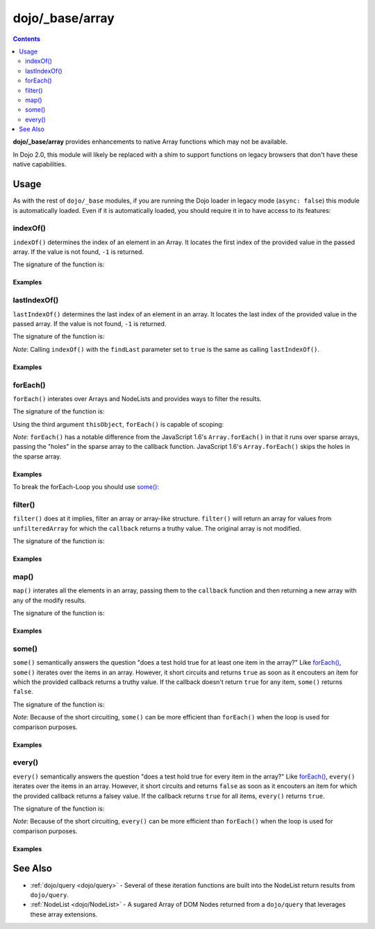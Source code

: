 .. _dojo/_base/array:

================
dojo/_base/array
================

.. contents ::
    :depth: 2

**dojo/_base/array** provides enhancements to native Array functions which may not be available.

In Dojo 2.0, this module will likely be replaced with a shim to support functions on legacy browsers that don't have 
these native capabilities.

Usage
=====

As with the rest of ``dojo/_base`` modules, if you are running the Dojo loader in legacy mode (``async: false``) this 
module is automatically loaded.  Even if it is automatically loaded, you should require it in to have access to its 
features:

.. js ::

  require(["dojo/_base/array"], function(array){
    // array contains the features
  });

.. _dojo/_base/array#indexof:

indexOf()
---------

``indexOf()`` determines the index of an element in an Array. It locates the first index of the provided value in the 
passed array. If the value is not found, ``-1`` is returned.

.. js ::

  require(["dojo/_base/array"], function(array){
    array.indexOf(arrayObject, valueToFind, fromIndex, findLast);
  });

The signature of the function is:

.. api-doc :: dojo/_base/array
  :methods: indexOf
  :no-headers:
  :sig:

Examples
~~~~~~~~

.. code-example ::
  :djConfig: async: true, parseOnLoad: false

  .. js ::

    require(["dojo/_base/array", "dojo/dom", "dojo/dom-construct", "dojo/on", "dojo/domReady!"], 
    function(array, dom, domConst, on){

      var arrIndxOf = ["foo", "hoo", "zoo"];

      on(dom.byId("refButton1"), "click", function(){
        var position = array.indexOf(arrIndxOf, "zoo");
        domConst.place(
          "<p>The index of the word 'zoo' within the array is " + position + "</p>",
          "result1",
          "after"
        );
      });

    });

  .. html ::

    <div>The content of our test array is <code>["foo", "hoo", "zoo"]</code>.</div>
    <button id="refButton1" type="button">Show the index of the word 'zoo' within the array.</button>
    <div id="result1"></div>

.. _dojo/_base/array#lastIndexOf:

lastIndexOf()
-------------

``lastIndexOf()`` determines the last index of an element in an array. It locates the last index of the provided value 
in the passed array. If the value is not found, ``-1`` is returned.

.. js ::

  require(["dojo/_base/array"], function(array){
    array.lastIndexOf(arrayObject, valueToFind, fromIndex);
  });

The signature of the function is:

.. api-doc :: dojo/_base/array
  :methods: lastIndexOf
  :no-headers:
  :sig:

*Note*: Calling ``indexOf()`` with the ``findLast`` parameter set to ``true`` is the same as calling ``lastIndexOf()``.

Examples
~~~~~~~~

.. code-example ::
  :djConfig: async: true, parseOnLoad: false

  .. js ::

    require(["dojo/_base/array", "dojo/dom-construct", "dojo/dom", "dojo/on", "dojo/domReady!"],
    function(array, domConst, dom, on){

      var arrLastIndxOf = ["foo", "hoo", "zoo", "shoe", "zoo", "nuu"];

      on(dom.byId("refButton2"), "click", function(){
        var position = array.lastIndexOf(arrLastIndxOf, "zoo");
        domConst.place(
          "<p>The last index of the word 'zoo' within the array is " + position + "</p>",
          "result2",
          "after"
        );
      });
    });

  .. html ::

    <div>The content of our test array is <code>["foo", "hoo", "zoo", "shoe", "zoo", "nuu"]</code>.</div>
    <button id="refButton2" type="button">Show the last index of the word 'zoo' within the array.</button>
    <div id="result2"></div>

.. _dojo/_base/array#foreach:

.. _dojo/_base/array#forEach:

forEach()
---------

``forEach()`` interates over Arrays and NodeLists and provides ways to filter the results.

.. js ::

  require(["dojo/_base/array"], function(array){
    array.forEach(arrayObject, callback, thisObject);
  });

The signature of the function is:

.. api-doc :: dojo/_base/array
  :methods: forEach
  :no-headers:
  :sig:

Using the third argument ``thisObject``, ``forEach()`` is capable of scoping:

.. js ::

  require(["dojo/_base/array"], function(array){
    var foo = {
      myMethod: function(el){
          console.log(el);
      }
    };

    array.forEach(["a","b","c"],function(item){
      this.myMethod(item);
    }, foo);
  });

*Note*: ``forEach()`` has a notable difference from the JavaScript 1.6's ``Array.forEach()`` in that it runs over 
sparse arrays, passing the "holes" in the sparse array to the callback function. JavaScript 1.6's ``Array.forEach()`` 
skips the holes in the sparse array.

Examples
~~~~~~~~

.. code-example ::
  :djConfig: async: true, parseOnLoad: false

  Basic Intereation Example

  .. js ::

    require(["dojo/_base/array", "dojo/dom-construct", "dojo/dom", "dojo/on", "dojo/domReady!"],
    function(array, domConst, dom, on){

      var arrFruit = ["apples", "kiwis", "pineapples"];

      on(dom.byId("start"), "click", function(){
        array.forEach(arrFruit, function(item, i){
          domConst.create("li", {innerHTML: i+1+". "+item}, "forEach-items");
        });
      });
    });

  .. html ::

    <button id="start" type="button">Populate data</button>
    <ul id="forEach-items">

    </ul>

To break the forEach-Loop you should use `some()`_:

.. code-example ::
  :djConfig: async: true, parseOnLoad: false

  .. js ::

    require(["dojo/_base/array", "dojo/dom", "dojo/on", "dojo/domReady!"],
    function(array, dom, on){

      on(dom.byId("start"), "click", function(){
        var myArray = [0, 1, 2, 3, 4, 5, 6, 7, 8, 9],
            count;

        // iterate ALL entries of myArray
        count = 0;
        array.forEach(myArray, function(entry){
          count++;
        });

        alert("iterated " + count + " entries (forEach())"); // will show "iterated 10 entries"

        // let's only iterate the first 4 entries of myArray
        count = 0;
        array.some(myArray, function(entry){
          if(count >= 4){
            return false;
          }
          count++;
        });

        alert("iterated "+count+" entries (some())"); // will show "iterated 4 entries"
      });
    });

  .. html ::

    <button id="start" type="button">Start Testloops</button>

.. _dojo/_base/array#filter:

filter()
--------

``filter()`` does at it implies, filter an array or array-like structure.  ``filter()`` will return an array for 
values from ``unfilteredArray`` for which the ``callback`` returns a truthy value.  The original array is not modified.

.. js ::

  require(["dojo/_base/array"], function(array){
    filteredArray = array.filter(unfilteredArray, callback, thisObject);
  });

The signature of the function is:

.. api-doc :: dojo/_base/array
  :methods: filter
  :no-headers:
  :sig:

Examples
~~~~~~~~

.. code-example ::
  :djConfig: async: true, parseOnLoad: false

  Filter an array of objects for only those with a certain surname.

  .. js ::

    require(["dojo/_base/array", "dojo/dom", "dojo/dom-construct", "dojo/on", "dojo/domReady!"],
    function(array, dom, domConst, on){
      var arr = [
        { surname: "Washington", name: "Paul" },
        { surname: "Gordon", name: "Amie" },
        { surname: "Meyer", name: "Sofie" },
        { surname: "Jaysons", name: "Josh" },
        { surname: "Washington", name: "George" },
        { surname: "Doormat", name: "Amber" },
        { surname: "Smith", name: "Susan" },
        { surname: "Hill", name: "Strawberry" },
        { surname: "Washington", name: "Dan" },
        { surname: "Dojo", name: "Master" }
      ];

      on(dom.byId("start"), "click", function(){
        var filteredArr = array.filter(arr, function(item){
          return item.surname == "Washington";
        });

        array.forEach(filteredArr, function(item, i){
          domConst.create("li", {innerHTML: i+1+". "+item.surname+", "+item.name}, "filtered-items");
        });

        array.forEach(arr, function(item, i){
          domConst.create("li", {innerHTML: i+1+". "+item.surname+", "+item.name}, "unFiltered-items");
        });
      });
    });

  .. html ::

    <button id="start" type="button">Filter array</button>
    <br/>
    <div style="width: 300px; float: left;">
      Filtered items<br />
      (only people with "Washington" as surname)
      <ul id="filtered-items">

      </ul>
    </div>
    <div style="width: 300px; float: left;">
      Unfiltered items<br />
      (all people are represented in the list)
      <ul id="unFiltered-items">

      </ul>
    </div>

.. _dojo/_base/array#map:

map()
-----

``map()`` interates all the elements in an array, passing them to the ``callback`` function and then returning a new 
array with any of the modify results.

.. js ::

  require(["dojo/_base/array"], function(array){
    array.map(arrayObject, callback, thisObject);
  });

The signature of the function is:

.. api-doc :: dojo/_base/array
  :methods: map
  :no-headers:
  :sig:

Examples
~~~~~~~~

.. code-example ::
  :djConfig: async: true, parseOnLoad: true

  Double the values of an array.

  .. js ::

    require(["dojo/_base/array", "dojo/dom", "dojo/dom-construct", "dojo/on", "dojo/domReady!"], 
    function(array, dom, domConst, on){

      var arrValues = [1, 2, 3, 4, 5, 6, 7, 8, 9, 10];

      on(dom.byId("button"), "click", function(){
        var doubleValue = array.map(arrValues, function(item){
          return item * 2;
        });

        array.forEach(doubleValue, function(item){
          var li = domConst.create("li");
          li.innerHTML = item;
          dom.byId("arrValuesAfter-items").appendChild(li);
        });

        array.forEach(arrValues, function(item){
          var li = domConst.create("li");
          li.innerHTML = item;
          dom.byId("arrValues-items").appendChild(li);
        });
      });
    });

  .. html ::

    <button id="button" type="button">Run array.map()</button>
    <br />
    <div style="width: 300px; float: left; margin-top: 10px;">
      Values before running array.map()
      <ul id="arrValues-items"></ul>
    </div>
    <div style="width: 300px; float: left; margin-top: 10px;">
      Values after running array.map()
      <ul id="arrValuesAfter-items"></ul>
    </div>

.. code-example ::
  :djConfig: async: true, parseOnLoad: true

    Using ``map()`` with objects.

    *Note*: In JavaScript, objects are references, so you can not just change a value of a property without modifying 
    the object itself. Luckily Dojo provides you with a method to clone objects: 
    :ref:`dojo/_base/lang::clone() <dojo/_base/lang#clone>`

  .. js ::

    require(["dojo/_base/array", "dojo/_base/lang", "dojo/dom", "dojo/dom-construct", "dojo/on", "dojo/domReady!"], 
    function(array, lang, dom, domConst, on){

      var arrSalary = [
        { surname: "Washington", name: "Paul", salary: 200 },
        { surname: "Gordon", name: "Amie", salary: 350 },
        { surname: "Meyer", name: "Sofie", salary: 100 },
        { surname: "Jaysons", name: "Josh", salary: 2500 },
        { surname: "Washington", name: "George", salary: 10 },
        { surname: "Doormat", name: "Amber", salary: 320 },
        { surname: "Smith", name: "Susan", salary: 3200 },
        { surname: "Hill", name: "Strawberry", salary: 290 },
        { surname: "Washington", name: "Dan", salary: 200 },
        { surname: "Dojo", name: "Master", salary: 205 }
      ];

      on(dom.byId("button"), "click", function(){
        var raisedSalaries = array.map(arrSalary, function(item){
          var newItem = lang.clone(item);
          newItem.salary += (newItem.salary/100)*10;
          return newItem;
        });

        array.forEach(raisedSalaries, function(item, i){
          var li = domConst.create("li");
          li.innerHTML = i+1+". "+item.surname+", "+item.name+". New salary: "+item.salary;
          dom.byId("filteredSalary-items").appendChild(li);
        });

        array.forEach(arrSalary, function(item, i){
          var li = domConst.create("li");
          li.innerHTML = i+1+". "+item.surname+", "+item.name+". Old salary: "+item.salary;
          dom.byId("unFilteredSalary-items").appendChild(li);
        });
      });
    });

  .. html ::

    <button id="button" type="button">Raise the salary</button>
    <br />
    <div style="width: 300px; float: left; margin-top: 10px;">
      Peoples' salaries after raise:
      <ul id="filteredSalary-items"></ul>
    </div>
    <div style="width: 300px; float: left; margin-top: 10px;">
      Peoples' salaries before raise:
      <ul id="unFilteredSalary-items"></ul>
    </div>

.. _dojo/_base/array#some:

some()
------

``some()`` semantically answers the question "does a test hold true for at least one item in the array?"  Like 
`forEach()`_, ``some()`` iterates over the items in an array.  However, it short circuits and returns ``true`` as soon 
as it encouters an item for which the provided callback returns a truthy value.  If the callback doesn't return 
``true`` for any item, ``some()`` returns ``false``.

.. js ::

  require(["dojo/_base/array"], function(array){
    var a = array.some(arrayObject, callback, thisObject);
  });

The signature of the function is:

.. api-doc :: dojo/_base/array
  :methods: some
  :no-headers:
  :sig:

*Note*: Because of the short circuiting, ``some()`` can be more efficient than ``forEach()`` when the loop is used for 
comparison purposes.

Examples
~~~~~~~~

.. code-example ::
  :djConfig: async: true, parseOnLoade: false

  Check if there is a value >= 1,000,000 in an array.

  .. js ::

    require(["dojo/_base/array", "dojo/dom", "dojo/dom-construct", "dojo/on", "dojo/domReady!"],
    function(array, dom, domConst, on){
      var arrIndxSome = [200000, 500000, 350000, 1000000, 75, 3];

      on(dom.byId("refButton6"), "click", function(){
        if(array.some(arrIndxSome, function(item){ return item>=1000000 })){
          result = 'yes, there are';
        }else{
          result = 'no, there are no such items';
        }

        domConst.place(
          "<p>The answer is: " + result + "</p>",
          "result6",
          "after"
        );
      });
    });

  .. html ::

    <div>The content of our test array is <code>[200000, 500000, 350000, 1000000, 75, 3]</code>.</div>
    <button id="refButton6" type="button">Are there some items >=1000000 within the array?</button>
    <div id="result6"></div>

.. _dojo/_base/array#every:

every()
-------

``every()`` semantically answers the question "does a test hold true for every item in the array?"  Like `forEach()`_, 
``every()`` iterates over the items in an array.  However, it short circuits and returns ``false`` as soon as it 
encouters an item for which the provided callback returns a falsey value.  If the callback returns ``true`` for all 
items, ``every()`` returns ``true``.

.. js ::

  require(["dojo/_base/array"], function(array){
    array.every(arrayObject, callback, thisObject);
  });

The signature of the function is:

.. api-doc :: dojo/_base/array
  :methods: every
  :no-headers:
  :sig:

*Note*: Because of the short circuiting, ``every()`` can be more efficient than ``forEach()`` when the loop is used 
for comparison purposes.

Examples
~~~~~~~~

.. code-example ::
  :djConfig: async: true, parseOnLoade: false

    Check if every ``income`` > 3000;

  .. js ::

    require(["dojo/_base/array", "dojo/dom", "dojo/dom-construct", "dojo/on", "dojo/domReady!"],
    function(array, dom, domConst, on){

      var arrIndxEvery = [
        { month: "january", income: 2000 },
        { month: "february", income: 3200 }, 
        { month: "march", income: 2100 }
      ];

      on(dom.byId("refButton7"), "click", function(){
        if(array.every(arrIndxEvery , function(item){ return item.income >= 3000 })){
          result = "yes, all income >= 3000";
        }else{
          result = "no, not all income >= 3000";
        }
        domConst.place(
          "<p>The answer is: " + result + "</p>",
          "result7",
          "after"
        );
      });
    });

  .. html ::

    <div>The content of our test array is <code>[{ month: "january", income: 2000 }, { month: "february", income: 3200 }, { month: "march", income: 2100 }]</code>.</div>
    <button id="refButton7" type="button">Is the client allowed to get the credit?</button>
    <div id="result7"></div>

See Also
========

* :ref:`dojo/query <dojo/query>` - Several of these iteration functions are built into the NodeList return results 
  from ``dojo/query``.

* :ref:`NodeList <dojo/NodeList>` - A sugared Array of DOM Nodes returned from a ``dojo/query`` that leverages these 
  array extensions.
